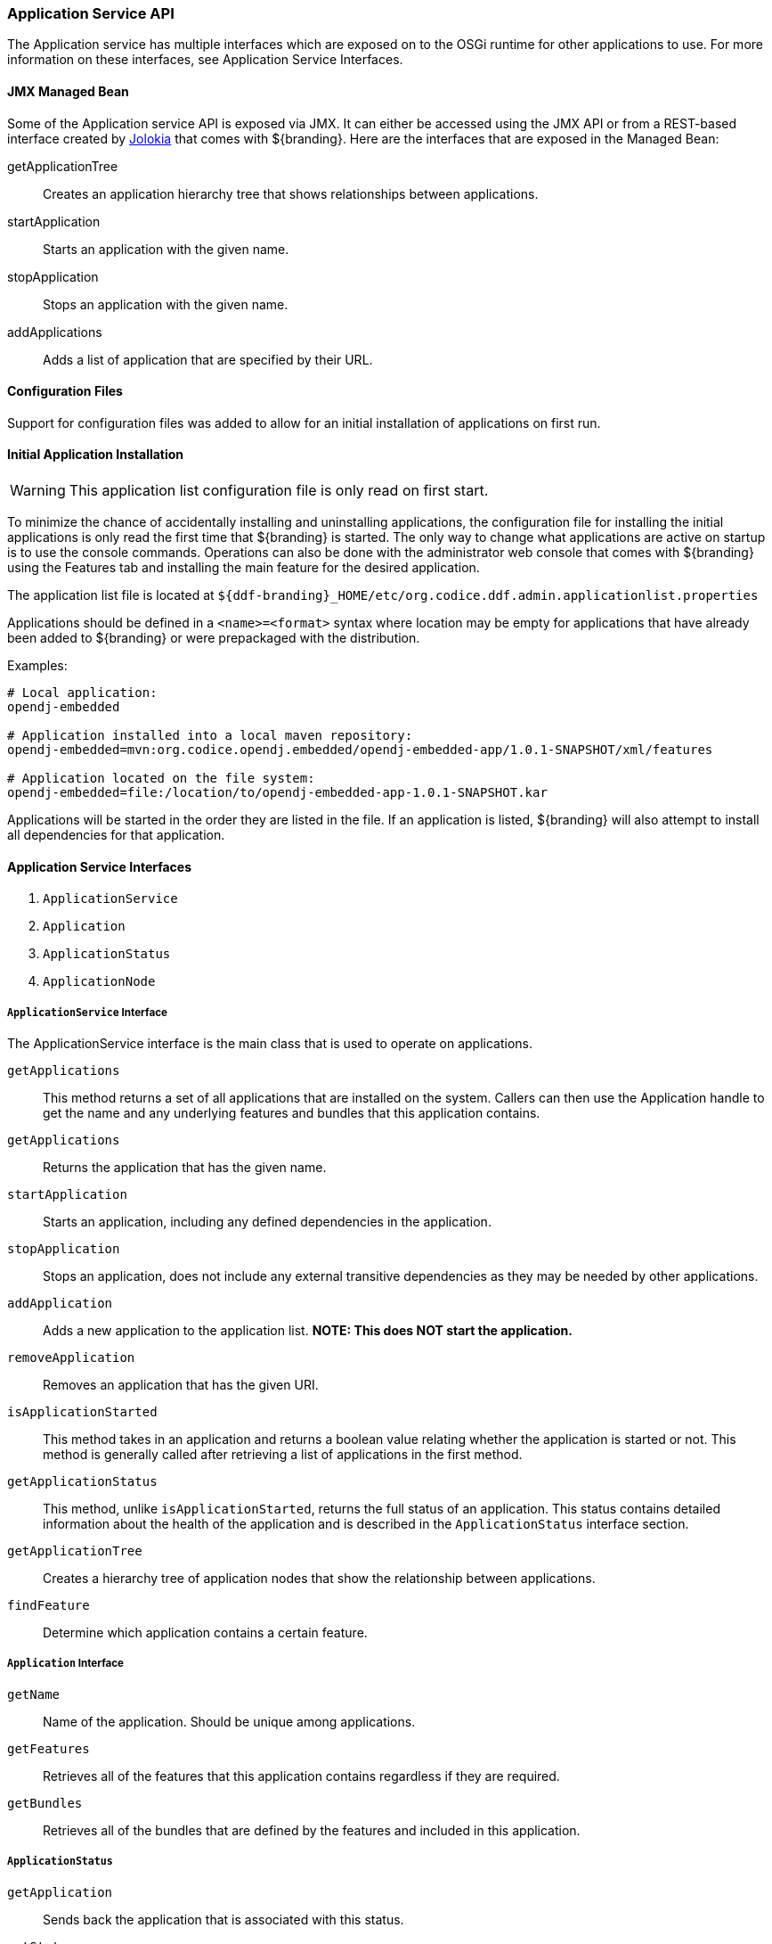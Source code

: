 
=== Application Service API

The Application service has multiple interfaces which are exposed on to the OSGi runtime for other applications to use.
For more information on these interfaces, see Application Service Interfaces.

==== JMX Managed Bean

Some of the Application service API is exposed via JMX.
It can either be accessed using the JMX API or from a REST-based interface created by http://jolokia.org[Jolokia] that comes with ${branding}.
Here are the interfaces that are exposed in the Managed Bean:

getApplicationTree:: Creates an application hierarchy tree that shows relationships between applications.
startApplication:: Starts an application with the given name.
stopApplication:: Stops an application with the given name.
addApplications:: Adds a list of application that are specified by their URL.

==== Configuration Files

Support for configuration files was added to allow for an initial installation of applications on first run.

==== Initial Application Installation

[WARNING]
====
This application list configuration file is only read on first start.
====

To minimize the chance of accidentally installing and uninstalling applications, the configuration file for installing the initial applications is only read the first time that ${branding} is started.
The only way to change what applications are active on startup is to use the console commands.
Operations can also be done with the administrator web console that comes with ${branding} using the Features tab and installing the main feature for the desired application.

The application list file is located at `${ddf-branding}_HOME/etc/org.codice.ddf.admin.applicationlist.properties`

Applications should be defined in a `<name>=<format>` syntax where location may be empty for applications that have already been added to ${branding} or were prepackaged with the distribution.

.Examples:
[source]
----
# Local application:
opendj-embedded

# Application installed into a local maven repository:
opendj-embedded=mvn:org.codice.opendj.embedded/opendj-embedded-app/1.0.1-SNAPSHOT/xml/features

# Application located on the file system:
opendj-embedded=file:/location/to/opendj-embedded-app-1.0.1-SNAPSHOT.kar
----

Applications will be started in the order they are listed in the file.
If an application is listed, ${branding} will also attempt to install all dependencies for that application.

==== Application Service Interfaces

. `ApplicationService` 
. `Application`
. `ApplicationStatus`
. `ApplicationNode`

===== `ApplicationService` Interface

The ApplicationService interface is the main class that is used to operate on applications.

`getApplications`:: This method returns a set of all applications that are installed on the system. Callers can then use the Application handle to get the name and any underlying features and bundles that this application contains.
`getApplications`:: Returns the application that has the given name.
`startApplication`:: Starts an application, including any defined dependencies in the application.
`stopApplication`:: Stops an application, does not include any external transitive dependencies as they may be needed by other applications.
`addApplication`:: Adds a new application to the application list. *NOTE: This does NOT start the application.*
`removeApplication`:: Removes an application that has the given URI.
`isApplicationStarted`:: This method takes in an application and returns a boolean value relating whether the application is started or not. This method is generally called after retrieving a list of applications in the first method.
`getApplicationStatus`:: This method, unlike `isApplicationStarted`, returns the full status of an application. This status contains detailed information about the health of the application and is described in the `ApplicationStatus` interface section.
`getApplicationTree`:: Creates a hierarchy tree of application nodes that show the relationship between applications.
`findFeature`:: Determine which application contains a certain feature.

===== `Application` Interface

`getName`:: Name of the application. Should be unique among applications.
`getFeatures`:: Retrieves all of the features that this application contains regardless if they are required.
`getBundles`:: Retrieves all of the bundles that are defined by the features and included in this application.

===== `ApplicationStatus`

`getApplication`:: Sends back the application that is associated with this status.
`getState`:: Returns the application's state as defined by ApplicationState.
`getErrorFeatures`:: Returns a set of Features that were required for this application but did not start correctly.
`getErrorBundles`:: Returns a set of Bundles that were required for this application but did not start correctly.

===== `ApplicationNode` Interface

`getApplication`:: Returns the application this node is referencing.
`getStatus`:: Returns the status for the application this node is referencing.
`getParent`:: Returns the parent of the application.
`getChildren`:: Returns the children of this application. That is, the applications that depend on this application

[NOTE]
====
A client of this service is provided as an extension to the administrative console.
Information about how to use it is available on the Application Commands page.
====

.Application Service Imported Services
[cols="3,1,1,1", options="header"]
|===
|Registered Interface
|Availability
|Multiple
|Notes

|`org.apache.karaf.features.FeaturesService`
|required
|false
|Provided by Karaf Framework

|`org.apache.karaf.bundle.core.BundleStateService`
|required
|true
|Installed as part of Platform Status feature.
|===

.Exported Services
[cols="3*", options="header"]
|===
|Registered Interface
|Implementation Class
|Notes

|`org.codice.${ddf-branding-lowercase}.admin.application.service.ApplicationService`
|`org.codice.${ddf-branding-lowercase}.admin.application.service.impl.ApplicationServiceImpl`
|

|===
